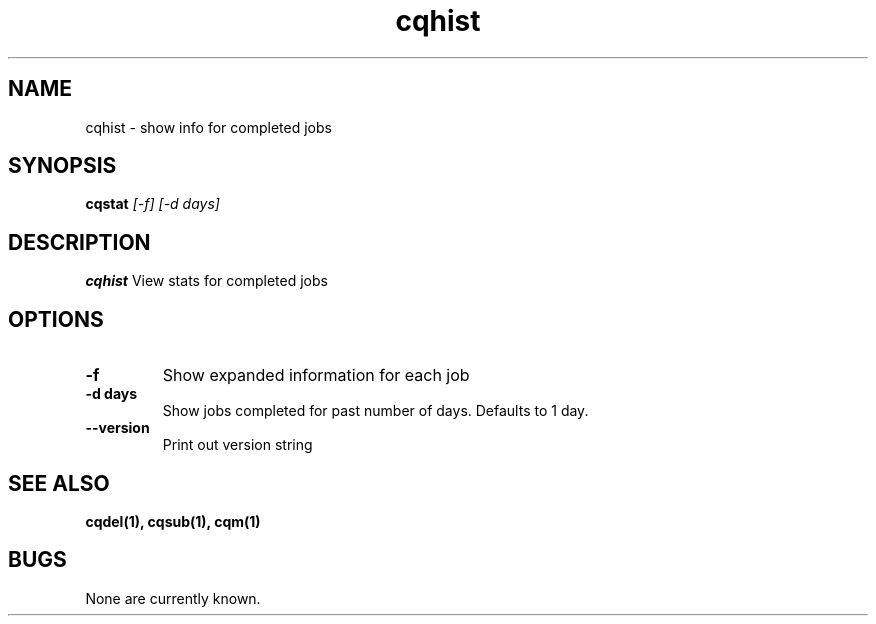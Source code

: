 .TH "cqhist" 1
.SH NAME
cqhist \- show info for completed jobs
.SH SYNOPSIS
.B cqstat
.I [-f] [-d days]
.SH DESCRIPTION
.PP
.B cqhist
View stats for completed jobs
.SH OPTIONS
.TP
.B \-f
Show expanded information for each job
.TP
.B \-d days
Show jobs completed for past number of days. Defaults to 1 day.
.TP
.B \-\-version
Print out version string
.SH "SEE ALSO"
.BR cqdel(1),
.BR cqsub(1),
.BR cqm(1)
.SH BUGS
None are currently known.